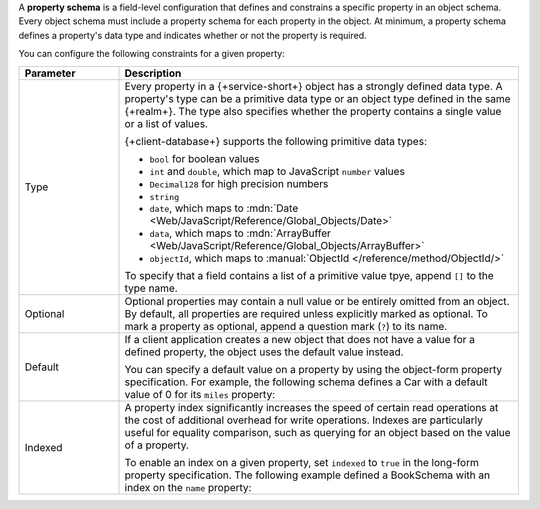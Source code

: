 A **property schema** is a field-level configuration that defines and
constrains a specific property in an object schema. Every object schema
must include a property schema for each property in the object. At
minimum, a property schema defines a property's data type and indicates
whether or not the property is required.

You can configure the following constraints for a given property:

.. list-table::
   :header-rows: 1
   :widths: 20 80

   * - Parameter
     - Description

   * - Type
     - Every property in a {+service-short+} object has a strongly defined data
       type. A property's type can be a primitive data type or an object
       type defined in the same {+realm+}. The type also specifies whether
       the property contains a single value or a list of values.

       {+client-database+} supports the following primitive data types:

       - ``bool`` for boolean values
       - ``int`` and ``double``, which map to JavaScript ``number`` values
       - ``Decimal128`` for high precision numbers
       - ``string``
       - ``date``, which maps to :mdn:`Date <Web/JavaScript/Reference/Global_Objects/Date>`
       - ``data``, which maps to :mdn:`ArrayBuffer <Web/JavaScript/Reference/Global_Objects/ArrayBuffer>`
       - ``objectId``, which maps to :manual:`ObjectId </reference/method/ObjectId/>`
       
       To specify that a field contains a list of a primitive value tpye, append
       ``[]`` to the type name.

       .. example::
          
          The following schema defines a ``Student`` object type with a
          string name and a list of integer grades:

          .. code-block:: javascript

             const studentSchema = {
               name: 'Student',
               properties: {
                 name: "string",
                 grades: "int[]"
               }
             }


   * - Optional
     - Optional properties may contain a null value or be entirely
       omitted from an object. By default, all properties are required
       unless explicitly marked as optional. To mark a property as
       optional, append a question mark (``?``) to its name.

       .. example::

          The following schema defines an optional string property, ``breed``:

          .. literalinclude:: /examples/Schemas/DogSchema.js
             :language: javascript
             :emphasize-lines: 6

   * - Default
     - If a client application creates a new object that does not have a
       value for a defined property, the object uses the default value
       instead.

       You can specify a default value on a property by using the
       object-form property specification. For example, the following
       schema defines a Car with a default value of 0 for its ``miles``
       property:

       .. code-block:: javascript
          :emphasize-lines: 6

          const CarSchema = {
            name: 'Car',
            properties: {
              make:  'string',
              model: 'string',
              miles: {type: 'int', default: 0},
            }
          };

   * - Indexed
     - A property index significantly increases the speed of certain
       read operations at the cost of additional overhead for write
       operations. Indexes are particularly useful for equality
       comparison, such as querying for an object based on the value of
       a property.

       To enable an index on a given property, set ``indexed`` to
       ``true`` in the long-form property specification. The following
       example defined a BookSchema with an index on the ``name``
       property:

       .. code-block:: javascript
          :emphasize-lines: 4

          const BookSchema = {
          name: 'Book',
            properties: {
              name: { type: 'string', indexed: true },
              price: 'int'
            }
          };
